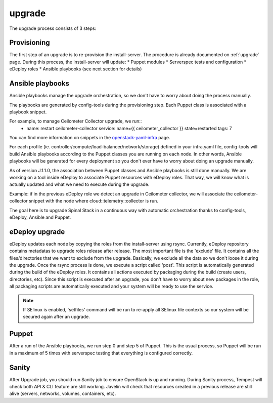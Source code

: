 .. _upgrade-dev:

upgrade
=======

The upgrade process consists of 3 steps:

Provisioning
------------

The first step of an upgrade is to re-provision the install-server. The procedure is already documented on :ref:`upgrade` page.
During this process, the install-server will update:
* Puppet modules
* Serverspec tests and configuration
* eDeploy roles
* Ansible playbooks (see next section for details)

Ansible playbooks
-----------------

Ansible playbooks manage the upgrade orchestration, so we don't have to worry about doing the process manually.

The playbooks are generated by config-tools during the provisioning step.
Each Puppet class is associated with a playbook snippet.

For example, to manage Ceilometer Collector upgrade, we run::
    - name: restart ceilometer-collector
      service: name={{ ceilometer_collector }} state=restarted
      tags: 7

You can find more information on snippets in the `openstack-yaml-infra`_ page.

.. _`openstack-yaml-infra`: https://github.com/enovance/openstack-yaml-infra/tree/master/upgrade/snippets

For each profile (ie. controller/compute/load-balancer/network/storage) defined in your infra.yaml file, config-tools will build Ansible playbooks according to the Puppet classes you are running on each node.
In other words, Ansible playbooks will be generated for every deployment so you don't ever have to worry about doing an upgrade manually.

As of version J.1.1.0, the association between Puppet classes and Ansible playbooks is still done manually. We are working on a tool inside eDeploy to associate Puppet resources with eDeploy roles. That way, we will know what is actually updated and what we need to execute during the upgrade.

Example: if in the previous eDeploy role we detect an upgrade in Ceilometer collector, we will associate the ceilometer-collector snippet with the node where cloud::telemetry::collector is run.

The goal here is to upgrade Spinal Stack in a continuous way with automatic orchestration thanks to config-tools, eDeploy, Ansible and Puppet.

eDeploy upgrade
---------------

eDeploy updates each node by copying the roles from the install-server using rsync.
Currently, eDeploy repository contains metadatas to upgrade roles release after release.
The most important file is the 'exclude' file. It contains all the files/directories that we want to exclude from the upgrade. Basically, we exclude all the data so we don't loose it during the upgrade.
Once the rsync process is done, we execute a script called 'post'. This script is automatically generated during the build of the eDeploy roles.
It contains all actions executed by packaging during the build (create users, directories, etc).
Since this script is executed after an upgrade, you don't have to worry about new packages in the role, all packaging scripts are automatically executed and your system will be ready to use the service.

.. note::
    If SElinux is enabled, 'setfiles' command will be run to re-apply all SElinux file contexts so our system will be secured again after an upgrade.

Puppet
------

After a run of the Ansible playbooks, we run step 0 and step 5 of Puppet. This is the usual process, so Puppet will be run in a maximum of 5 times with serverspec testing that everything is configured correctly.

Sanity
------

After Upgrade job, you should run Sanity job to ensure OpenStack is up and running.
During Sanity process, Tempest will check both API & CLI feature are still working.
Javelin will check that resources created in a previous release are still alive (servers, networks, volumes, containers, etc).
